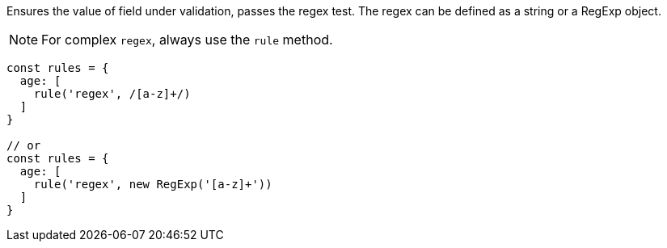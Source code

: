 Ensures the value of field under validation, passes the regex test. The regex
can be defined as a string or a RegExp object.
 
NOTE: For complex `regex`, always use the `rule` method.
 
[source, js]
----
const rules = {
  age: [
    rule('regex', /[a-z]+/)
  ]
}
 
// or
const rules = {
  age: [
    rule('regex', new RegExp('[a-z]+'))
  ]
}
----
